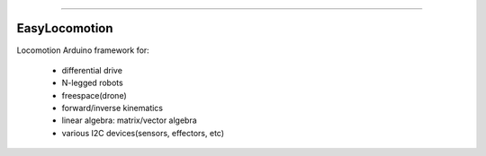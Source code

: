 .. image:: https://readthedocs.org/projects/easylocomotion/badge/?version=latest
    :target: https://easylocomotion.readthedocs.io/?badge=latest
    :alt: Documentation Status

.. image:: https://travis-ci.org/foxis/EasyLocomotion.svg?branch=master
    :target: https://travis-ci.org/foxis/EasyLocomotion?branch=master

.. image:: https://codecov.io/gh/FoxIS/EasyLocomotion/branch/master/graph/badge.svg
  :target: https://codecov.io/gh/foxis/EasyLocomotion

.. image:: https://img.shields.io/badge/STAR_Me_on_GitHub!--None.svg?style=social
    :target: https://github.com/foxis/EasyVision

------


.. image:: https://img.shields.io/badge/Link-Document-blue.svg
      :target: https://easylocomotion.readthedocs.io/index.html

.. image:: https://img.shields.io/badge/Link-API-blue.svg
      :target: https://easylocomotion.readthedocs.io/py-modindex.html

.. image:: https://img.shields.io/badge/Link-Source_Code-blue.svg
      :target: https://easylocomotion.readthedocs.io/py-modindex.html

.. image:: https://img.shields.io/badge/Link-Install-blue.svg
      :target: `install`_

.. image:: https://img.shields.io/badge/Link-GitHub-blue.svg
      :target: https://github.com/foxis/EasyLocomotion

.. image:: https://img.shields.io/badge/Link-Submit_Issue-blue.svg
      :target: https://github.com/foxis/EasyLocomotion/issues

.. image:: https://img.shields.io/badge/Link-Request_Feature-blue.svg
      :target: https://github.com/foxis/EasyLocomotion/issues


EasyLocomotion
--------------

Locomotion Arduino framework for: 

    - differential drive
    - N-legged robots
    - freespace(drone)
    - forward/inverse kinematics
    - linear algebra: matrix/vector algebra
    - various I2C devices(sensors, effectors, etc)
